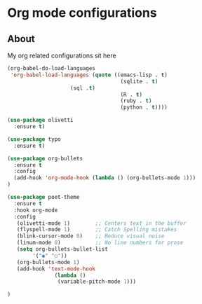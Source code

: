 * Org mode configurations
** About
My org related configurations sit here

#+BEGIN_SRC emacs-lisp
(org-babel-do-load-languages
 'org-babel-load-languages (quote ((emacs-lisp . t)
                                    (sqlite . t)
				    (sql .t)
                                    (R . t)
                                    (ruby . t)
                                    (python . t))))

(use-package olivetti
  :ensure t)

(use-package typo
  :ensure t)

(use-package org-bullets
  :ensure t
  :config
  (add-hook 'org-mode-hook (lambda () (org-bullets-mode 1)))
)

(use-package poet-theme
  :ensure t
  :hook org-mode
  :config
   (olivetti-mode 1)        ;; Centers text in the buffer
   (flyspell-mode 1)        ;; Catch Spelling mistakes
   (blink-cursor-mode 0)    ;; Reduce visual noise
   (linum-mode 0)           ;; No line numbers for prose
   (setq org-bullets-bullet-list
        '("◉" "○"))
   (org-bullets-mode 1)
   (add-hook 'text-mode-hook
               (lambda ()
                (variable-pitch-mode 1)))

)
#+END_SRC 
